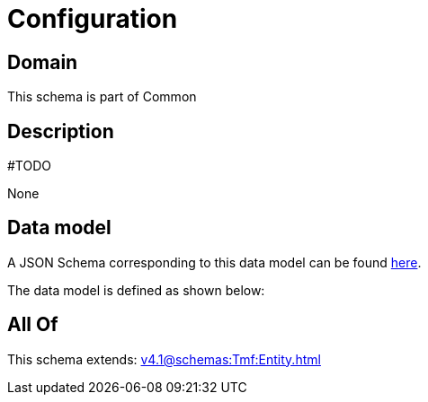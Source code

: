 = Configuration

[#domain]
== Domain

This schema is part of Common

[#description]
== Description

#TODO

None

[#data_model]
== Data model

A JSON Schema corresponding to this data model can be found https://tmforum.org[here].

The data model is defined as shown below:


[#all_of]
== All Of

This schema extends: xref:v4.1@schemas:Tmf:Entity.adoc[]
